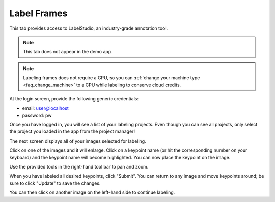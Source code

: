 .. _tab_label_frames:

############
Label Frames
############

This tab provides access to LabelStudio, an industry-grade annotation tool.

.. note::

    This tab does not appear in the demo app.

.. note::

    Labeling frames does not require a GPU, so you can
    :ref:`change your machine type <faq_change_machine>`
    to a CPU while labeling to conserve cloud credits.

At the login screen, provide the following generic credentials:

* email: user@localhost
* password: pw

.. image:: https://imgur.com/TGIqQ6I.png

Once you have logged in, you will see a list of your labeling projects.
Even though you can see all projects, only select the project you loaded in the app from the
project manager!

.. image:: https://imgur.com/FkeRAHW.png

The next screen displays all of your images selected for labeling.

.. image:: https://imgur.com/WNIq5oJ.png

Click on one of the images and it will enlarge.
Click on a keypoint name (or hit the corresponding number on your keyboard) and the keypoint name
will become highlighted.
You can now place the keypoint on the image.

.. image:: https://imgur.com/becL4T6.png

Use the provided tools in the right-hand tool bar to pan and zoom.

.. image:: https://imgur.com/buWE79h.png
    :width: 50

When you have labeled all desired keypoints, click "Submit".
You can return to any image and move keypoints around; be sure to click "Update" to save the
changes.

You can then click on another image on the left-hand side to continue labeling.
